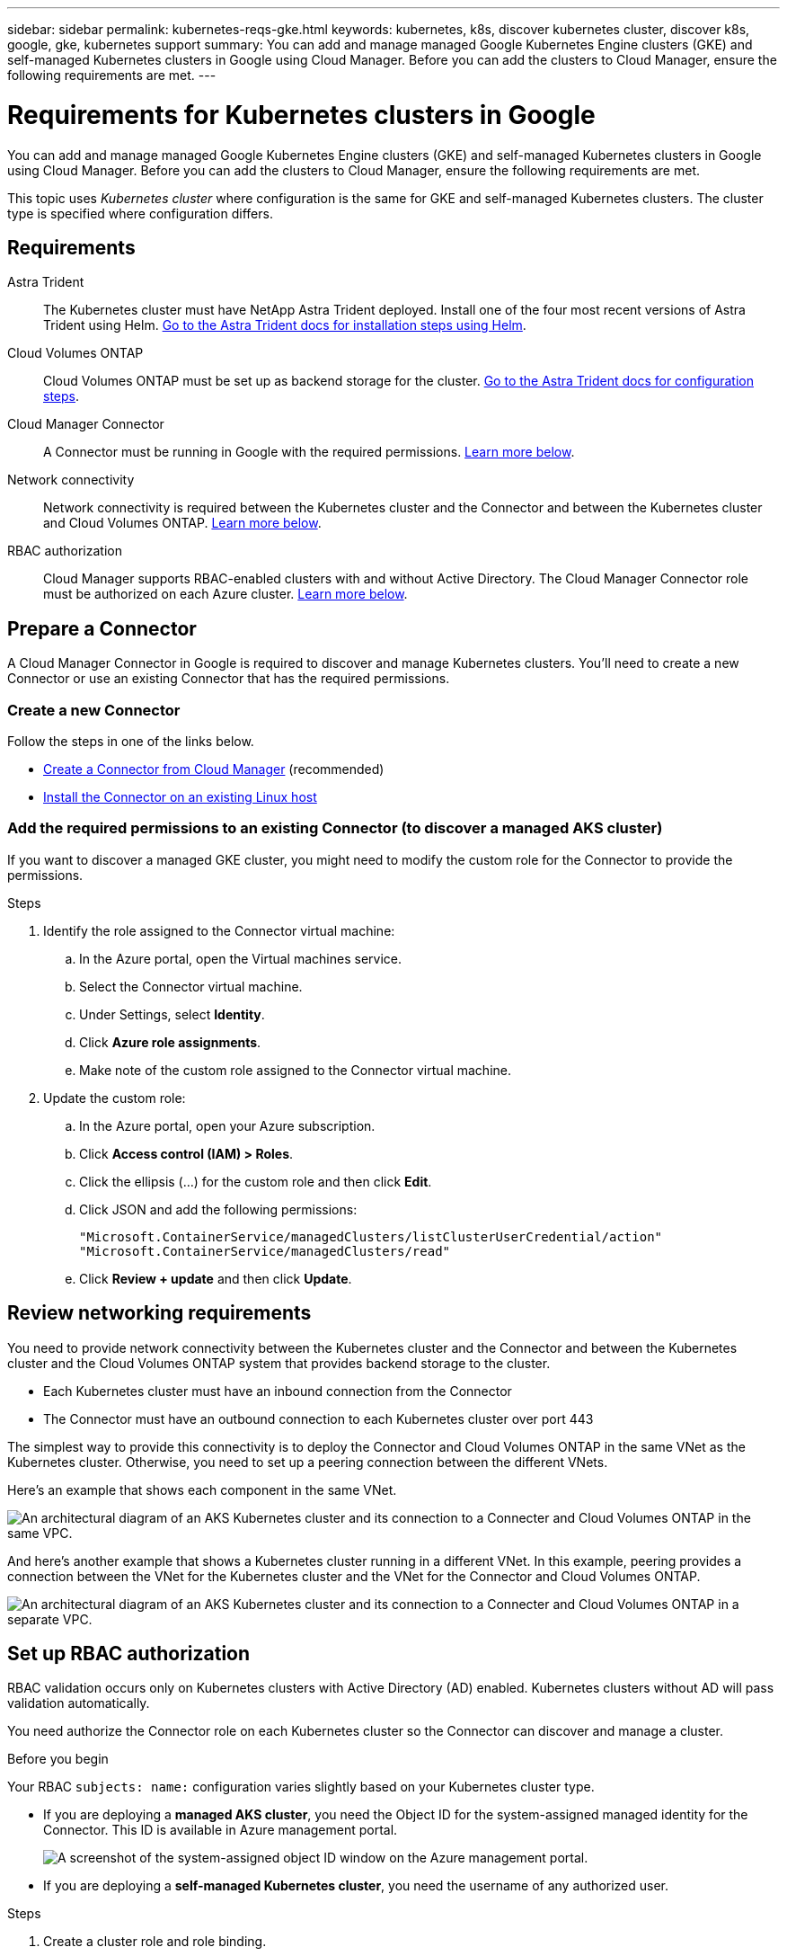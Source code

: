 ---
sidebar: sidebar
permalink: kubernetes-reqs-gke.html
keywords: kubernetes, k8s, discover kubernetes cluster, discover k8s, google, gke, kubernetes support
summary: You can add and manage managed Google Kubernetes Engine clusters (GKE) and self-managed Kubernetes clusters in Google using Cloud Manager. Before you can add the clusters to Cloud Manager, ensure the following requirements are met.
---

= Requirements for Kubernetes clusters in Google
:hardbreaks:
:nofooter:
:icons: font
:linkattrs:
:imagesdir: ./media/

[.lead]
You can add and manage managed Google Kubernetes Engine clusters (GKE) and self-managed Kubernetes clusters in Google using Cloud Manager. Before you can add the clusters to Cloud Manager, ensure the following requirements are met.

This topic uses _Kubernetes cluster_ where configuration is the same for GKE and self-managed Kubernetes clusters. The cluster type is specified where configuration differs.

== Requirements

Astra Trident::
The Kubernetes cluster must have NetApp Astra Trident deployed. Install one of the four most recent versions of Astra Trident using Helm. https://docs.netapp.com/us-en/trident/trident-get-started/kubernetes-deploy-operator.html#deploy-the-trident-operator-by-using-helm[Go to the Astra Trident docs for installation steps using Helm^].

Cloud Volumes ONTAP::
Cloud Volumes ONTAP must be set up as backend storage for the cluster. https://docs.netapp.com/us-en/trident/trident-use/backends.html[Go to the Astra Trident docs for configuration steps^].

Cloud Manager Connector::
A Connector must be running in Google with the required permissions. <<Prepare a Connector,Learn more below>>.

Network connectivity::
Network connectivity is required between the Kubernetes cluster and the Connector and between the Kubernetes cluster and Cloud Volumes ONTAP. <<Review networking requirements,Learn more below>>.

RBAC authorization::
Cloud Manager supports RBAC-enabled clusters with and without Active Directory. The Cloud Manager Connector role must be authorized on each Azure cluster. <<Set up RBAC authorization,Learn more below>>.

== Prepare a Connector

A Cloud Manager Connector in Google is required to discover and manage Kubernetes clusters. You'll need to create a new Connector or use an existing Connector that has the required permissions.

=== Create a new Connector

Follow the steps in one of the links below.

* link:task_creating_connectors_gcp.html[Create a Connector from Cloud Manager] (recommended)
* link:task_installing_linux.html[Install the Connector on an existing Linux host]

=== Add the required permissions to an existing Connector (to discover a managed AKS cluster)

If you want to discover a managed GKE cluster, you might need to modify the custom role for the Connector to provide the permissions.

.Steps

. Identify the role assigned to the Connector virtual machine:

.. In the Azure portal, open the Virtual machines service.

.. Select the Connector virtual machine.

.. Under Settings, select *Identity*.

.. Click *Azure role assignments*.

.. Make note of the custom role assigned to the Connector virtual machine.

. Update the custom role:

.. In the Azure portal, open your Azure subscription.

.. Click *Access control (IAM) > Roles*.

.. Click the ellipsis (...) for the custom role and then click *Edit*.

.. Click JSON and add the following permissions:
+
[source,json]
"Microsoft.ContainerService/managedClusters/listClusterUserCredential/action"
"Microsoft.ContainerService/managedClusters/read"
+
//https://occm-sample-policies.s3.amazonaws.com/Policy_for_cloud_Manager_Azure_3.9.12.json[View the full JSON format for the policy^].

.. Click *Review + update* and then click *Update*.

== Review networking requirements

You need to provide network connectivity between the Kubernetes cluster and the Connector and between the Kubernetes cluster and the Cloud Volumes ONTAP system that provides backend storage to the cluster.

* Each Kubernetes cluster must have an inbound connection from the Connector
* The Connector must have an outbound connection to each Kubernetes cluster over port 443

The simplest way to provide this connectivity is to deploy the Connector and Cloud Volumes ONTAP in the same VNet as the Kubernetes cluster. Otherwise, you need to set up a peering connection between the different VNets.

Here's an example that shows each component in the same VNet.

image:diagram-kubernetes-azure.png[An architectural diagram of an AKS Kubernetes cluster and its connection to a Connecter and Cloud Volumes ONTAP in the same VPC.]

And here's another example that shows a Kubernetes cluster running in a different VNet. In this example, peering provides a connection between the VNet for the Kubernetes cluster and the VNet for the Connector and Cloud Volumes ONTAP.

image:diagram-kubernetes-azure-with-peering.png[An architectural diagram of an AKS Kubernetes cluster and its connection to a Connecter and Cloud Volumes ONTAP in a separate VPC.]

== Set up RBAC authorization

RBAC validation occurs only on Kubernetes clusters with Active Directory (AD) enabled. Kubernetes clusters without AD will pass validation automatically.

You need authorize the Connector role on each Kubernetes cluster so the Connector can discover and manage a cluster.

.Before you begin
Your RBAC ``subjects: name:`` configuration varies slightly based on your Kubernetes cluster type.

* If you are deploying a *managed AKS cluster*, you need the Object ID for the system-assigned managed identity for the Connector. This ID is available in Azure management portal.

+
image:screenshot-k8s-aks-obj-id.png[A screenshot of the system-assigned object ID window on the Azure management portal.]

* If you are deploying a *self-managed Kubernetes cluster*, you need the username of any authorized user.

.Steps

. Create a cluster role and role binding.

.. Create a YAML file that includes the following text. Replace the ``subjects: kind:`` variable with your username and ``subjects: user:`` with either the Object ID for the system-assigned managed identity or username of any authorized user as described above.
+
[source,yaml]
apiVersion: rbac.authorization.k8s.io/v1
kind: ClusterRole
metadata:
    name: cloudmanager-access-clusterrole
rules:
    - apiGroups:
          - ''
      resources:
          - secrets
          - namespaces
          - persistentvolumeclaims
          - persistentvolumes
      verbs:
          - get
          - list
          - create
    - apiGroups:
          - storage.k8s.io
      resources:
          - storageclasses
      verbs:
          - get
          - list
    - apiGroups:
          - trident.netapp.io
      resources:
          - tridentbackends
          - tridentorchestrators
      verbs:
          - get
          - list
---
apiVersion: rbac.authorization.k8s.io/v1
kind: ClusterRoleBinding
metadata:
    name: k8s-access-binding
subjects:
    - kind: User
      name: Object (principal) ID (for AKS) or username (for self-managed)
      apiGroup: rbac.authorization.k8s.io
roleRef:
    kind: ClusterRole
    name: cloudmanager-access-clusterrole
    apiGroup: rbac.authorization.k8s.io

.. Apply the configuration to a cluster.
+
[source,kubectl]
kubectl apply -f <file-name>
